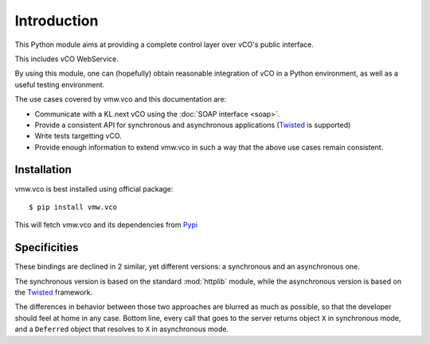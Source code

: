 ==============
 Introduction
==============

This Python module aims at providing a complete control layer over vCO's
public interface.

This includes vCO WebService.

By using this module, one can (hopefully) obtain reasonable integration of vCO
in a Python environment, as well as a useful testing environment.

The use cases covered by vmw.vco and this documentation are:

* Communicate with a KL.next vCO using the :doc:`SOAP interface <soap>`.
* Provide a consistent API for synchronous and asynchronous applications
  (`Twisted <http://www.twistedmatric.com/>`_ is supported)
* Write tests targetting vCO.
* Provide enough information to extend vmw.vco in such a way that the above use
  cases remain consistent.

Installation
============

vmw.vco is best installed using official package::

  $ pip install vmw.vco

This will fetch vmw.vco and its dependencies from `Pypi <http://pypi.python.org>`_

Specificities
=============

These bindings are declined in 2 similar, yet different versions: a synchronous
and an asynchronous one.

The synchronous version is based on the standard :mod:`httplib` module, while
the asynchronous version is based on the `Twisted
<http://www.twistedmatrix.com>`_ framework.

The differences in behavior between those two approaches are blurred as much as
possible, so that the developer should feel at home in any case.  Bottom line,
every call that goes to the server returns object ``X`` in synchronous mode,
and a ``Deferred`` object that resolves to ``X`` in asynchronous mode.
